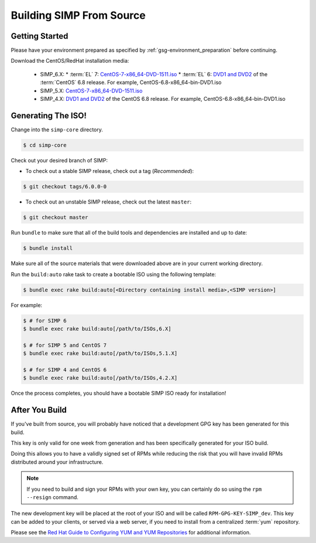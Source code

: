 .. _gsg-building_simp_from_source:

Building SIMP From Source
=========================

Getting Started
---------------

Please have your environment prepared as specified by :ref:`gsg-environment_preparation` before continuing.

Download the CentOS/RedHat installation media:

  * SIMP_6.X:
    * :term:`EL` 7: `CentOS-7-x86_64-DVD-1511.iso`_
    * :term:`EL` 6: `DVD1 and DVD2`_ of the :term:`CentOS` 6.8 release. For example, CentOS-6.8-x86_64-bin-DVD1.iso
  * SIMP_5.X: `CentOS-7-x86_64-DVD-1511.iso`_
  * SIMP_4.X: `DVD1 and DVD2`_ of the CentOS 6.8 release. For example, CentOS-6.8-x86_64-bin-DVD1.iso

Generating The ISO!
-------------------

Change into the ``simp-core`` directory.

.. code::

   $ cd simp-core

Check out your desired branch of SIMP:

* To check out a stable SIMP release, check out a tag (*Recommended*):

.. code::

   $ git checkout tags/6.0.0-0

* To check out an unstable SIMP release, check out the latest ``master``:

.. code::

   $ git checkout master

Run ``bundle`` to make sure that all of the build tools and dependencies are installed and up to date:

.. code::

   $ bundle install

Make sure all of the source materials that were downloaded above are in your current working directory.

Run the ``build:auto`` rake task to create a bootable ISO using the following template:

.. code::

   $ bundle exec rake build:auto[<Directory containing install media>,<SIMP version>]

For example:

.. code::

   $ # for SIMP 6
   $ bundle exec rake build:auto[/path/to/ISOs,6.X]

   $ # for SIMP 5 and CentOS 7
   $ bundle exec rake build:auto[/path/to/ISOs,5.1.X]

   $ # for SIMP 4 and CentOS 6
   $ bundle exec rake build:auto[/path/to/ISOs,4.2.X]

Once the process completes, you should have a bootable SIMP ISO ready for installation!

After You Build
---------------

If you've built from source, you will probably have noticed that a development
GPG key has been generated for this build.

This key is only valid for one week from generation and has been specifically
generated for your ISO build.

Doing this allows you to have a validly signed set of RPMs while reducing the
risk that you will have invalid RPMs distributed around your infrastructure.

.. NOTE::
   If you need to build and sign your RPMs with your own key, you can certainly
   do so using the ``rpm --resign`` command.

The new development key will be placed at the root of your ISO and will be
called ``RPM-GPG-KEY-SIMP_dev``. This key can be added to your clients, or
served via a web server, if you need to install from a centralized :term:`yum`
repository.

Please see the `Red Hat Guide to Configuring YUM and YUM Repositories`_ for
additional information.

.. _CentOS-7-x86_64-DVD-1511.iso: http://isoredirect.centos.org/centos/7/isos/x86_64/CentOS-7-x86_64-DVD-1511.iso
.. _DVD1 and DVD2: http://isoredirect.centos.org/centos/6/isos/x86_64/
.. _Red Hat Guide to Configuring YUM and YUM Repositories: https://access.redhat.com/documentation/en-US/Red_Hat_Enterprise_Linux/7/html/System_Administrators_Guide/sec-Configuring_Yum_and_Yum_Repositories.html
